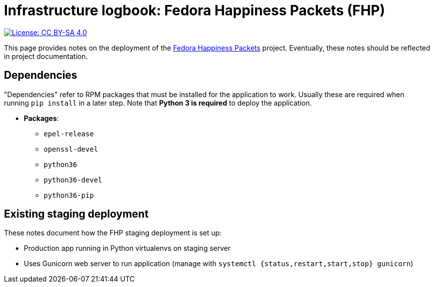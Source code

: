 = Infrastructure logbook: Fedora Happiness Packets (FHP)

[link=https://creativecommons.org/licenses/by-sa/4.0/]
image::https://img.shields.io/badge/License-CC%20BY--SA%204.0-lightgrey.svg[License: CC BY-SA 4.0]

This page provides notes on the deployment of the https://pagure.io/fedora-commops/fedora-happiness-packets[Fedora Happiness Packets] project.
Eventually, these notes should be reflected in project documentation.


== Dependencies

"Dependencies" refer to RPM packages that must be installed for the application to work.
Usually these are required when running `pip install` in a later step.
Note that *Python 3 is required* to deploy the application.

* *Packages*:
** `epel-release`
** `openssl-devel`
** `python36`
** `python36-devel`
** `python36-pip`


== Existing staging deployment

These notes document how the FHP staging deployment is set up:

* Production app running in Python virtualenvs on staging server
* Uses Gunicorn web server to run application (manage with `systemctl {status,restart,start,stop} gunicorn`)
